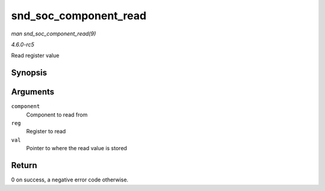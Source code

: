 .. -*- coding: utf-8; mode: rst -*-

.. _API-snd-soc-component-read:

======================
snd_soc_component_read
======================

*man snd_soc_component_read(9)*

*4.6.0-rc5*

Read register value


Synopsis
========

.. c:function:: int snd_soc_component_read( struct snd_soc_component * component, unsigned int reg, unsigned int * val )

Arguments
=========

``component``
    Component to read from

``reg``
    Register to read

``val``
    Pointer to where the read value is stored


Return
======

0 on success, a negative error code otherwise.


.. ------------------------------------------------------------------------------
.. This file was automatically converted from DocBook-XML with the dbxml
.. library (https://github.com/return42/sphkerneldoc). The origin XML comes
.. from the linux kernel, refer to:
..
.. * https://github.com/torvalds/linux/tree/master/Documentation/DocBook
.. ------------------------------------------------------------------------------
